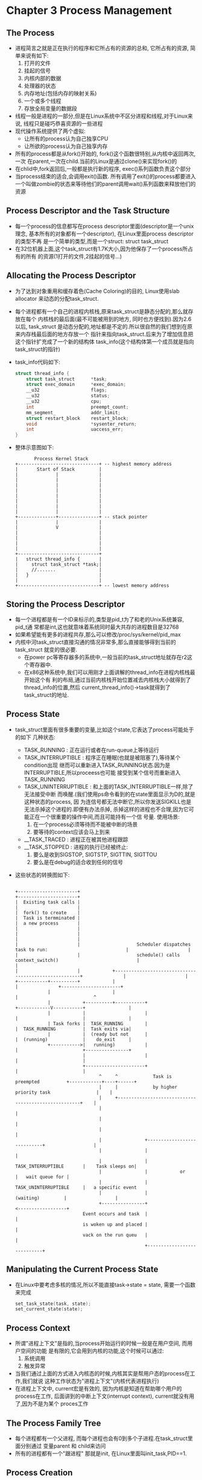 #+OPTIONS:^:{}
* Chapter 3 Process Management
** The Process
   + 进程简言之就是正在执行的程序和它所占有的资源的总和, 它所占有的资源,
     简单来说有如下:
     1) 打开的文件
     2) 挂起的信号
     3) 内核内部的数据
     4) 处理器的状态
     5) 内存地址(包括内存的映射关系)
     6) 一个或多个线程
     7) 存放全局变量的数据段
   + 线程一般是进程的一部分,但是在Linux系统中不区分进程和线程,对于Linux来说,
     线程只是碰巧恭喜资源的一些进程
   + 现代操作系统提供了两个虚拟:
     - 让所有的process认为自己独享CPU
     - 让所欲的process认为自己独享内存
   + 所有的process都是从fork()开始的, fork()这个函数很特别,从内核中返回两次,一次
     在parent,一次在child.当前的Linux是通过clone()来实现fork()的
   + 在chlid中,fork返回后,一般都是执行新的程序, exec()系列函数负责这个部分
   + 当process结束的适合,会调用exit()函数. 所有调用了exit()的process都要进入
     一个叫做zombie的状态来等待他们的parent调用wait()系列函数来释放他们的资源
** Process Descriptor and the Task Structure
   + 每一个process的信息都写在process descriptor里面(descriptor是一个unix理念,
     基本所有的对象都有一个descriptor), 在Linux里面process descriptor的类型不再
     是一个简单的类型,而是一个struct: struct task_struct
   + 在32位机器上面,这个task_struct有1.7K大小,因为他保存了一个process所占有的所有
     的资源(1打开的文件,2挂起的信号...)
** Allocating the Process Descriptor
   + 为了达到对象重用和缓存着色(Cache Coloring)的目的, Linux使用slab allocator
     来动态的分配task_struct.
   + 每个进程都有一个自己的进程内核栈,原来task_struct是静态分配的,那么就存放在每个
     内核栈的最后面(最不可能被用到的地方, 同时也方便找到).因为2.6以后, task_struct
     是动态分配的,地址都是不定的.所以很自然的我们想到在原来内存栈最后面的地方存放一个
     指针来指向task_struct.后来为了增加信息把这个指针扩充成了一个新的结构体
     task_info(这个结构体第一个成员就是指向task_struct的指针)
   + task_info代码如下:
     #+begin_src c
       struct thread_info {
           struct task_struct      *task;
           struct exec_domain      *exec_domain;
           __u32                   flags;
           __u32                   status;
           __u32                   cpu;
           int                     preempt_count;
           mm_segment_             addr_limit;
           struct restart_block    restart_block;
           void                    *sysenter_return;
           int                     uaccess_err;
       }
     #+end_src
   + 整体示意图如下:
     #+begin_example
                     Process Kernel Stack
              +------------------------------+ -- highest memory address
              |       Start of Stack         |
              |              |               |
              |              |               |
              |              |               |
              |              |               |
              |              |               |
              |              |               |
              |              |               |
              |              |               |
              +--------------+---------------+ -- stack pointer
              |              |               |
              |              V               |
              |                              |
              |                              |
              |                              |
              |                              |
              +------------------------------+
              |   struct thread_info {       |
              |     struct task_struct *task;|
              |     //.......                |
              |   }                          |
              |                              |
              +------------------------------+ -- lowest memory address
     #+end_example
** Storing the Process Descriptor
   + 每一个进程都是有一个ID来标示的,类型是pid_t为了和老的Unix系统兼容, pid_t通
     常都是int,这也就意味着系统同时最大共存的进程数目是32768
   + 如果希望能有更多的进程共存,那么可以修改/proc/sys/kernel/pid_max
   + 内核中河task_struct直接沟通的情况非常多,那么直接能够得到当前的task_struct
     就变的很必要.
     - 在power pc等寄存器多的系统中,一般当前的task_struct地址就存在r2这个寄存器中.
     - 在x86这种系统中,我们可以用刚才上面讲解的thread_info在进程内核栈最开始这个有
       利的布局,通过当前内核栈开始位置减去内核栈大小就得到了thread_info的位置,然后
       current_thread_info()->task就得到了task_struct的地址.
** Process State
   + task_struct里面有很多重要的变量,比如这个state,它表达了process可能处于的如下
     几种状态:
     - TASK_RUNNING : 正在运行或者在run-queue上等待运行
     - TASK_INTERRUPTIBLE : 程序正在睡眠(也就是被阻塞了),等待某个condition出现
       继而可以重新进入TASK_RUNNING状态.因为是INTERRUPTIBLE,所以proceess也可能
       接受到某个信号而重新进入TASK_RUNNING
     - TASK_UNINTERRUPTIBLE : 和上面的TASK_INTERRUPTIBLE一样,除了无法接受中断
       而唤醒.(我们使用ps命令看到的在state里面显示为D的,就是这种状态的process, 因
       为连信号都无法中断它,所以你发送SIGKILL也是无法杀掉这个进程的.即便有办法杀掉,
       杀掉这样的进程也不合理,因为它可能正在一个很重要的操作中间,而且可能持有一个信
       号量. 使用场景:
       1) 在一个process必须等待而不能被中断的场景
       2) 要等待的context应该会马上到来
     - __TASK_TRACED : 进程正在被其他进程跟踪
     - __TASK_STOPPED : 进程的执行已经被终止:
       1) 要么是收到SIGSTOP, SIGTSTP, SIGTTIN, SIGTTOU
       2) 要么是在debug的适合收到任何的信号
   + 这些状态的转换图如下:
     #+begin_example
                                                                                                                                                    
           +----------------------+                                                                                   +----------------------+ 
           |  Existing task calls |                                                                                   |                      | 
           |  fork() to create    |                                                                                   |  Task is termminated | 
           |  a new process       |                                                                                   |                      | 
           |                      |                                                                                   |                      | 
           |                      |                     Scheduler dispatches task to run:                             |                      | 
           |                      |                     schedule() calls context_switch()                             |                      | 
           |                      |            +------------------------------------------------------+               |                      | 
           +-----------+----------+            |                                                      |               +----------------------+ 
                       |                       |                                                      |                            ^           
                       |            +----------+-----------+                             +------------V-----------+                |           
                       |            |                      |                             |                        |                |           
                       | Task forks |  TASK_RUNNING        |                             |  TASK_RUNNING          |  Task exits via|           
                       |            |  (ready but not      |                             |  (running)             |    do_exit     |           
                       +----------->|   running)           |                             |                        +----------------+           
                                    |                      |                             |                        |                            
                                    +----------------------+                             |                        |                            
                                          ^     ^             Task is preempted          +------------+----+------+                            
                                          |     |             by higher priority task                 |    |                                   
                                          |     +-----------------------------------------------------+    |                                   
                                          |                                                                |                                   
                                          |                                                                |                                   
                                          |                                                                |                                   
                                          |                +----------------------------+                  |                                   
                                          |                |                            |                                                      
                                          |                |   TASK_INTERRUPTIBLE       |    Task sleeps on|                                   
                                          |                |            or              |   wait queue for |                                   
                                          |                |   TASK_UNINTERRUPTIBLE     |   a specific event                                   
                                          |                |          (waiting)         |                  |                                   
                                          +----------------+                            <------------------+                                   
                                    Event occurs and task  |                            |                                                      
                                    is woken up and placed |                            |                                                      
                                    vack on the run queu   |                            |                                                      
                                                           +----------------------------+                                                      
     #+end_example
** Manipulating the Current Process State
   + 在Linux中要考虑多核的情况,所以不能直接task->state = state, 需要一个函数来完成
     #+begin_src c
       set_task_state(task, state);
       set_current_state(state);
     #+end_src
** Process Context
   + 所谓"进程上下文"是指的,当process开始运行的时候一般是在用户空间, 而用户空间的功能
     是有限的,它会用到内核的功能,这个时候可以通过:
     1) 系统调用
     2) 触发异常
   + 当我们通过上面的方式进入内核态的时候,内核其实是帮用户态的process在工作,我们就说
     这种工作状态为"进程上下文"(内核代表进程执行)
   + 在进程上下文中, current宏是有效的, 因为内核是知道在帮助哪个用户的process在工作,
     后面讲到的中断上下文(interrupt context), current就没有用了,因为不是为某个
     proces工作
** The Process Family Tree
   + 每个进程都有一个父进程, 而每个进程也会有0到多个子进程.在task_struct里面分别通过
     变量parent 和 child来访问
   + 所有的进程都有一个"跟进程"
     那就是init, 在Linux里面叫init_task,PID==1.
** Process Creation
   + 在类Unix系统中, 进程的创建都很独特: 其他操作系统一般是在新的用户空间创建新
     的进程. 而Unix把这个工作分成了两步:
     1) fork : 创建一个子进程,只有一些参数和父进程不一样(parentID, PID不会继承
	挂起的信号也不会继承)
     2) exec() : 把新的可执行程序导入到地址空间开始执行
** Copy-on-Write:
   + 我们说Unix系统进程创建之所以独特,也就是独特在fork上面,因为传统的fork会吧所有
     的父进程的资源复制一遍给子进程.因为子进程并不需要那么多的资源,而且很可能
     子进程要重启新的炉灶(新的可执行程序),所有的资源都要放弃. 这个时候我们就
     引入了"写时拷贝"
   + 所谓"写时拷贝"就是fork的时候,资源是只读的,父子进程共享地址, 一旦这些资源被
     写入了,那么说明一份新的数据会诞生.那么父子就不能在使用相同的地址了. 这个时候
     就要再复制一份新的数据. 因为很多情况下, fork之后马上是exec(), 所以数据的复
     制从头到尾都没有执行过.
   + fork其实只需要给子进程复制一下page table, 和创建一些新的process descriptor
     里面的变量而已,所以速度要快,这符合Unix快速创建进程的哲学
** Forking
   + Linux的fork==>clone(), clone()通过一些flag来判断父子进程共享哪些资源
   + clone()内部==>do_fork()
   + do_fork()==>copy_process(), 真正的工作在这里执行
     1) 调用dup_task_struct(), 创建如下:
	1. 一个新的内核栈,一般是8K或者4K, 地址是新的和老的不一样
	2. 一个新的thread_info(在内核栈内部), task成员变量一会会指向下面的task_struct
	3. 一个新的task_struct, 内容和父进程的一样(并将thread_info内部的指针地址更改)
     2) 检查一下创建新进程后,当前用户的资源有没有超标
     3) 因为刚才的数据都是复制的,父子的task_struct是一样的,但是为了区分父子,肯定有很多
	属性要不一样:比如一些计数的属性要清零. 但大部分还是一样的.这里主要是属性,不是"写时
	拷贝"的那些数据
     4) 子进程被设置为TASK_UNINTERRUPTIBLE防止它运行
     5) copy_process()==>copy_flag() 更新子进程的flags: 清零PF_SUPERPRIV(表明进程
	是否拥有超级用户权限), 清零PF_FORKNOEXEC(表明还没有调用exec())
     6) copy_process()==>alloc_pid()来赋予一个新的PID
     7) 根据传入clone()的flag的不同, copy_process()会选择对以下的资源才去复制一份
	给子进程,还是共享(一般来说如果是thread的话,那么这些信息是共享的,在Linux系统
	中就是如果几个process共享这些信息,那么他们就是thread):
	+ 打开的文件
	+ 文件系统信息
	+ 信号处理函数
	+ 进程地址空间
	+ namespce
     8) copy_process()会释放资源然后返回给调用者一个指向新子进程的指针.
   + copy_process()<==do_fork()完成任务返回了do_fork, 如果copy_process()调用成功
     那么新的子进程会比父进程先唤醒, 这是基于这样一个事实: 如果父进程先唤醒,那么可能会
     写入address space, 这样一来,就会调用写时拷贝来复制一份资源!如果子进程先调用,那么
     这些内容本是可以避免的.因为子进程可能上来就放弃了这些资源,调用exec()开始新的生活!
** vfork()
   + vfork()是一种在copy-on-write技术诞生之前的应对"两步生成新process"的方案, 现在
     已经不需要了.Linux在2.2之前vfork()甚至只是通过fork()实现的.
   + vfork()主要是添加了很多限制:
     1) 子进程和父进程公用地址空间(页表不创建新的)
     2) 知道子进程退出或者执行exec(), 父进程都是被阻塞的.
     3) 子进程不允许写入到地址空间里面.
** The Linux Implementation of Threads
   + 在Linux中, 线程只是碰巧共享一些资源(比如地址空间)的一群进程
** Creating Threads
   + 线程只是在创建的时候传给clone()不同的flage而已,比如我们要创建一个子线程(新
     创建的子进程和原来的父进程共享资源,他们一块叫做线程):
     #+begin_src c
       /**************************************************************/
       /* CLONE_VM -> Share address space                            */
       /* CLONE_FS -> Share file system information                  */
       /* CLONE_FILES -> Share open files                            */
       /* CLONE_SIGHAND -> Share blocked signals and signal handlers */
       /**************************************************************/
       clone(CLONE_VM | CLONE_FS |CLONE_FILES |CLONE_SIGHAND, 0);
     #+end_src
** Kernel Threads
   + 内核线程也是进程的一种,也有task_struct,也会被调度,也有那么多state, 它特别的
     地方在于
     - 它没有address space(task_struct的成员mm指针为NULL)
     - 它不会被交换到用户态
   + 内核线程只能由其他内核线程fork创建,在bash里面可以通过ps -ef来查看他们.
** Process Termination
   + process也要消亡,其方式也就是主动和被动两种:
     - 主动调用exit(), 或者被其他语言比如C,在main的最后加上一个exit()
     - 收到了一个信号,或者异常,自己无法处理,又不能忽略
   + 所有的进程结束都是通过do_exit()来处理的
     - 首先是标记flags为PF_EXISTING,表示正在退出
     - 释放掉资源,内存,文件,信号量等等
     - 设置exit code
     - 通知父进程,state成为EXIT_ZOMBIE
     - 调用schedule()执行其他程序, 因为当前程序不可调度了,所以这个函数永远都
       不会返回.
   + 到这个阶段,已经进入了EXIT_ZOMBIE状态,也不能run了, resource也都没有了.这个时候
     一个进程所占有的资源就剩下传统三强了:
     1) 内核栈
     2) thread_info(其实也是在内核栈里面)
     3) task_struct 结构体
** Removing the Process Descriptor
   + 在do_exit()完成后,很多信息都已经删除了,但是还是保留了task_struct,就是因为希望在
     进程退出后,依然能够得到关于它的消息, 当父进程得知子进程退出后,会调用wait()
     来释放最后的这些资源
   + wait()函数的标准动作是挂起,以等待其中一个子进程返回, 同时会返回结束进程的PID, 从
     参数中返回的指针还能知道子进程的exit code
   + 当真要释放process descriptor的时候, release_task()会被调用:
     1) release_task()==>__exit_signal()==>__unhash_process()==>detach_pid(),
	把进程从pidhash已经task list中删除
     2) __exit_signal()会释放已经退出的进程的所有资源
     3) 如果这个是thread group的最后一员,而且leader已经zombie了,那么就通知zombie leader
	的父进程
     4) release_task()==>put_task_struct()会把传统三强铁山角(内核栈, thread_info,以及
	task_struct)释放掉
** The Dilemma of the Parentless Task
   + 如果父进程在子进程之前就退出了,那么我们可以:
     1) 从当前的thread groupd里面找一个进程做自己的父进程
     2) 让PID=1的init来做自己的父进程
* Chapter 4 Process Scheduling
** Multistasking
   + 多任务操作系统能在单核计算机上展现出所有进程共同运行的假象, 在多核计算机上,
     让多个进程真正并行的进行运算
   + 多任务操作系统分成两类:
     - 飞抢占式多任务(cooperative multitasking):调度器能决定哪个进程结束,哪个
       进程开始.
     - 抢占式多任务(preemptive multitasking):进程一旦开始运行,就只有它自己主动
       让出cpu, 其他进程无法抢占
   + 绝大部分操作系统都是抢占式的,Linux也是
** Linux's Process Scheduler
   + 早期linux的调度设计方法简单
   + 2.5开始设计出O(1)调度算法,能够很好的应多多核
   + 后来发现O(1)调度算法对于人机交互的进程很不友好,最终引入了CFS(Completely 
     Fair Scheduler)
** I/O-Bound Versus Processor-Bound Processes
   + 所谓I/O-Bound的进程就是真正运行的不多,总是在等IO的进程.这种进程调度的时候
     就要多给他机会,但是每次时间都不要太长
   + 所谓Perocessor-Bound的进程,就是每次调度都是在不停的运行, 这种进程调度的时
     候要每次多给时间, 但不要多给机会.
** Process Priority
   + 最常见的调度算法就是"基于优先级的调度", 就是把所有的进程都根据其价值需求,进行
     分机.优先级高的运行的早,运行时间多
   + 这种最朴素的理念在Linux中也有体现, Linux有两中优先级值:
     - nice value : 默认值是0, 区间是[-20, 19], 值越大就是对其他人越nice, 也就
       优先级越低. 不同Unix系统对于nice的利用不同. Mac OSX 根据nice值来确定运行
       时间. Linux根据nice值来确定处理器使用的比例.
     - 实时优先级 :区间是[0-99], 这个是值越大优先级越高. 跟nice是两个不同的系统.
       任何实时进程优先级都大于普通进程
** Timeslice
   + 我们前面说过传统的操作系统会给每个进程一个timesilce, 而timeslice越长,交互
     程序的体验就越差,所以现在操作系统中的时间片都非常的小--比如10微秒
   + Linux不是分配时间片的,而是分配cpu使用比例,分配的原则:nice 值为主,大家都要兼顾
     也就是说一个进程能获得多少cpu使用比例,要
     1) 看自己的nice值是不是够高
     2) 还要看系统中其他的进程跟自己比起来值大还是小
     3) 系统中进程多不多.僧多粥就少
   + 大部分操作系统下,当某个进程进入可执行状态的时候,看它是不是取代当前的进程运行.主要
     是看它的优先级,以及时间片是否足够
   + Linux没有时间片的概念.进程是否运行是看它使用的CPU的比例,如果新加入可运行的进程
     CPU使用比例比当前的进程低,那么马上就能运行.
** The Scheduling Policy in Action
   + 举个例子.一个文字编辑器和一个视频解码器,前者是IO bound, 后者是CPU bound, 假设
     系统中只有他们俩,而且nice值相同,那么原始情况下没人的cpu 使用比例都是50%. 开始假设
     编辑器先运行, 很快它就会等待IO让出CPU, 所以cpu使用比例也没多少==>1 % now. 视频
     解码马上开始运行. 然后占用的cpu比例很大==> 35%. 这个时候文字编辑器又收到了IO返回
     因为他的cpu使用率远远小于视频解码器,所以它能立刻抢占视频解码器.
** Scheduler Classes
   + Linux的调度器是模块话的.好让不同的调度器去调度不同类型的进程
** Process Scheduling in Unix Systems
   + 传统的Unix调度比较粗犷.每个process给个时间片和优先级,这样做有很多问题:
     1) 因为有级别和时间片,优先级高的进程和优先级低的进程共存的时候没问题.
	但是如果所有进程都是低优先级,那么调度就会非常频繁(比如刚才编辑器
	解码器那个例子,如果两者时间片很短,那就调度台频繁了.Linux肯定没这个
	问题嘛,一人50%)
     2) 数据分布不均匀. nice值在尾端的进程之间时间片差距太大.
     3) 是节拍器的整数倍,导致进程间的差距不一
     4) 给交互进程开了后门.
** The Linux Scheduling Implementation
   + 下面介绍CFS的四个部分
*** Time Accounting:
    + 虽然CFS不再有时间片的概念,但是还是要记录用掉的时间,一遍能保证大家相对的公平, CFS
      使用shed_entity来记录进程数目:
      #+begin_src c
        struct sched_entity {
            struct load_weight      load;
            struct rb_node          run_node;
            struct list_head        group_node;
            unsigned int            on_rq;
            u64                     exec_start;
            u64                     sum_exec_runtime;
            u64                     vruntim;
            u64                     prev_sum_exec_runtime;
            //....
        }
      #+end_src
    + sched_entity存在在task_struct里面叫做se.
*** The Virtual Runtime
    + 上面se其中一个成员变量是保存进程的虚拟运行时间的.他是实习运行时间加权运行进程数目
      得到的值.
    + virtual runtime的单位是ns, 和timer的节拍就没有关系了. 这个vruntim的设计是为了
      大约估计每个process的运行虚拟时间.因为我们的多核cpu不是理论中那么完美,理论情况下
      同一个权限的process应该一直都有一样的vruntim, 也就不用再去计算,然后相互平衡了.
    + 每次每个process变成runable, unrunnable或者block的时候, 就会调用update_curr()
      来进行修正se里面的vruntime.
*** Process Selection
    + 我们知道, 因为我们不可能实现完全的多任务,所以Linux为了平衡process, 采取了非常
      简单的选择process的策略:谁的virtual time最小下面就先让谁运行.
    + CFS 使用了红黑树来管理所有的runnable的process, 可以迅速的找到有最小vruntime值
      的process.
*** Picking the Next Task
    + Linux使用函数__pick_next_entity()来找到下一个运行的process, 从代码中我们可以看
      到每次并不是真的找到红黑树最左下的进程,这个值其实是被rb_leftmost变量缓存的
      #+begin_src c
        static struct sched_entity *__pick_next_entity(struct cfs_rq *cfs_rq) {
            struct rb_node *left = cfs_rq->rb_leftmost;
            if (!left) {
                return NULL;
            }
            return rb_entry(left, struct sched_entity, run_mode);
        }
      #+end_src
    + 如果leftmost什么值都没有的话,返回NULL, 这个时候CFS会去调度idle task
*** Adding Process to the Tree
    + 没当有新的process被创建,或者process被唤醒的时候, 我们要把新的proces加入到红黑树
      里面去, 这个红黑树的key就是vruntime,
    + 这个把process加入红黑树的函数和其他没有什么区别, 唯一不同的是,我们不在乎vruntime
      冲突,一样的vruntime那就放到一块.
*** Removing Processes from the Tree
    + 当有process介绍, 或者process被block的时候, 我们i就可以从红黑树里面移除这个process
*** The Scheduler Entry Point
    + 调度的核心函数是schedule(), 定义在kernel/sched.c, 而schedule()函数主要的
      工作都是由pick_next_task这个函数完成的
      #+begin_src c
        /*
         ,* pick up the hightest-proi task
         ,*/
        static inline struct task_struct *
        pick_next_task(struct rq *rq)
        {
            const struct sched_class *class;
            struct task_struct *p;
            /*
             ,* 下面这段代码是说,我们总共有nr_running个process在跑,如果cfs也有
             ,* 这么多的process在跑,说明所有的进程都是CFS在调度,都是普通进程,没有
             ,* real time的(这也是大多数的情况)
             ,*/
            if (likely(rq->nr_running == rq->cfs.nr_running)) {
                p = fair_sched_class.pick_next_task(rq);
                if (likely(p))
                    return p;
            }
        
            class = sched_class_highest;
            for (; ;) {
                /*
                 * 每个class里面的pick_next_task和总的这个不是一个函数,比如CFS
                 * 就是用pick_next_entity()来实现pick_next_task()的.
                 */
                p = class->pick_next_task(rq);
                if (p) {
                    return p;
                }
                /*
                 ,* 不可能返回NULL值, 因为总有一个叫idle 的 schedule class
                 ,*/
                class = class->next;
            }
        };
      #+end_src
*** Sleeping and Waking Up
    + 一旦process不想运行,就sleep, 然后就会把自己从调动红黑树中删除,加入自己到等待队列(Wait Queue), 然后调用schedule()
    + 一旦被唤醒那就是相反, 设置runnable, 从等待队列删除, 插入红黑树,是否调用schedule那就暂时不知道了
*** Wait Queues
    + 在内核中,进入睡眠是通过把自己加入到等待队列里面, 睡眠和唤醒的实现要非常小心, 因为很可能会引入竞争.
      #+begin_src c
        /* 'q' is the wait queue we wish to sleep on */
        DEFINE_WAIT(wait); // create one queue node statically
        
        add_wait_queue(q, &wait);
        while (!condition) { //防止虚假唤醒存在
            prepare_to_wait(&q, &wait, TASK_INTERRUPTIBLE);
            if (signal_pending(current)){
                /* handle singnal */
            }
            //肯定要交出cpu了,因为自己的state已经不是runable了,
            //vruntime再小也不会轮到自己运行了.
            schedule();
        }
        //condition发生了,重新调度到自己,把自己解放出来
        finish_wait(&q, &wait); 
      #+end_src
*** Waking Up
    + 我们是通过wake_up()来激活某一些特定的进程的(它们通常加入到同一个queue里面)
    + wake_up()==> 
      1) try_to_wake_up(), 设置TASK_RUNNING
      2) enqueue_task(),加入到红黑树
      3) 设置need_resched, 如果有更需要运行的进程.
    + 一般谁引发某个event,它就会来调用wake_up()比如数据从硬盘上来的实惠, VFS会
      调用wake_up()
    + 一个process被wake up,并不代表着它所等待的event就发生了,因为存在着虚假唤醒
      (Spurious wake-ups): 也就是说存在一种可能,我们的process被唤醒了,但是其实它
      所等待的condition还没真的发生, 所以我们要用一个while循环来保护, 在wait退出
      以后继续检查一遍condition,double check一下.
    + 这里的while保护机制,其实是多线程编程的要求. 而不仅仅是内核这么做.比如在下例
      中, 正常情况下, 其他thread肯定会先设置full为true, 然后出发signal, 但是:
      1) 在多线程的情况下,并不总是线性运行
      2) 程序员可能犯错误,把设置为full写到signal后面,我们多做一次check何乐而不为呢.
      #+begin_src c
        /* In any waiting thread */
        while (!buf->full) {
            wait(&buf->cond, &buf->lock);
        }
        
        /* In any other thread; */
        if (buf->n >= buf->size) {
            buf->full = 1;
            signal(&buf->cond);
        }
      #+end_src
    + 下面就是运行和睡眠状态的转换情况情况总结
      #+begin_example
                     __add_wait_queue() adds task to a wait queue, sets tht tasks's stat to
                     TASK_INTERRUPTIBLE, and calls schedule(), schedule() calls deactivate_task()
                     which removes the task from the runqueue
                     +--------------------------------------------------------------------------+
                     |                                                                          |
                     |                                                                          |
                     |                                                                          |
                     |                                                                         \|/
         +-----------+-----------+                                                 +------------.------------+
         |                       | and task executes signal handler                |                         |
         |   TASK_RUNNING        |<------------------------------------------------>    TASK_INTERRUPTIBLE   |
         |                       |                                                 |                         |
         +-----------.-----------+                                                 +------------+------------+
                    /|\                                                                         |
                     |                                                                          |
                     |                                                                          |
                     | Event the task is waiting for occurs, and try_to_wake_up() sets the      |
                     | task to TASK_RUNNING calls activate_task() to add the task to a runqueue,|
                     | and calls schedule(). __remove_wait_queue() removes the task from the    |
                     | wait queue.                                                              |
                     |                                                                          |
                     +--------------------------------------------------------------------------+
      #+end_example

    
     




	
   


     
